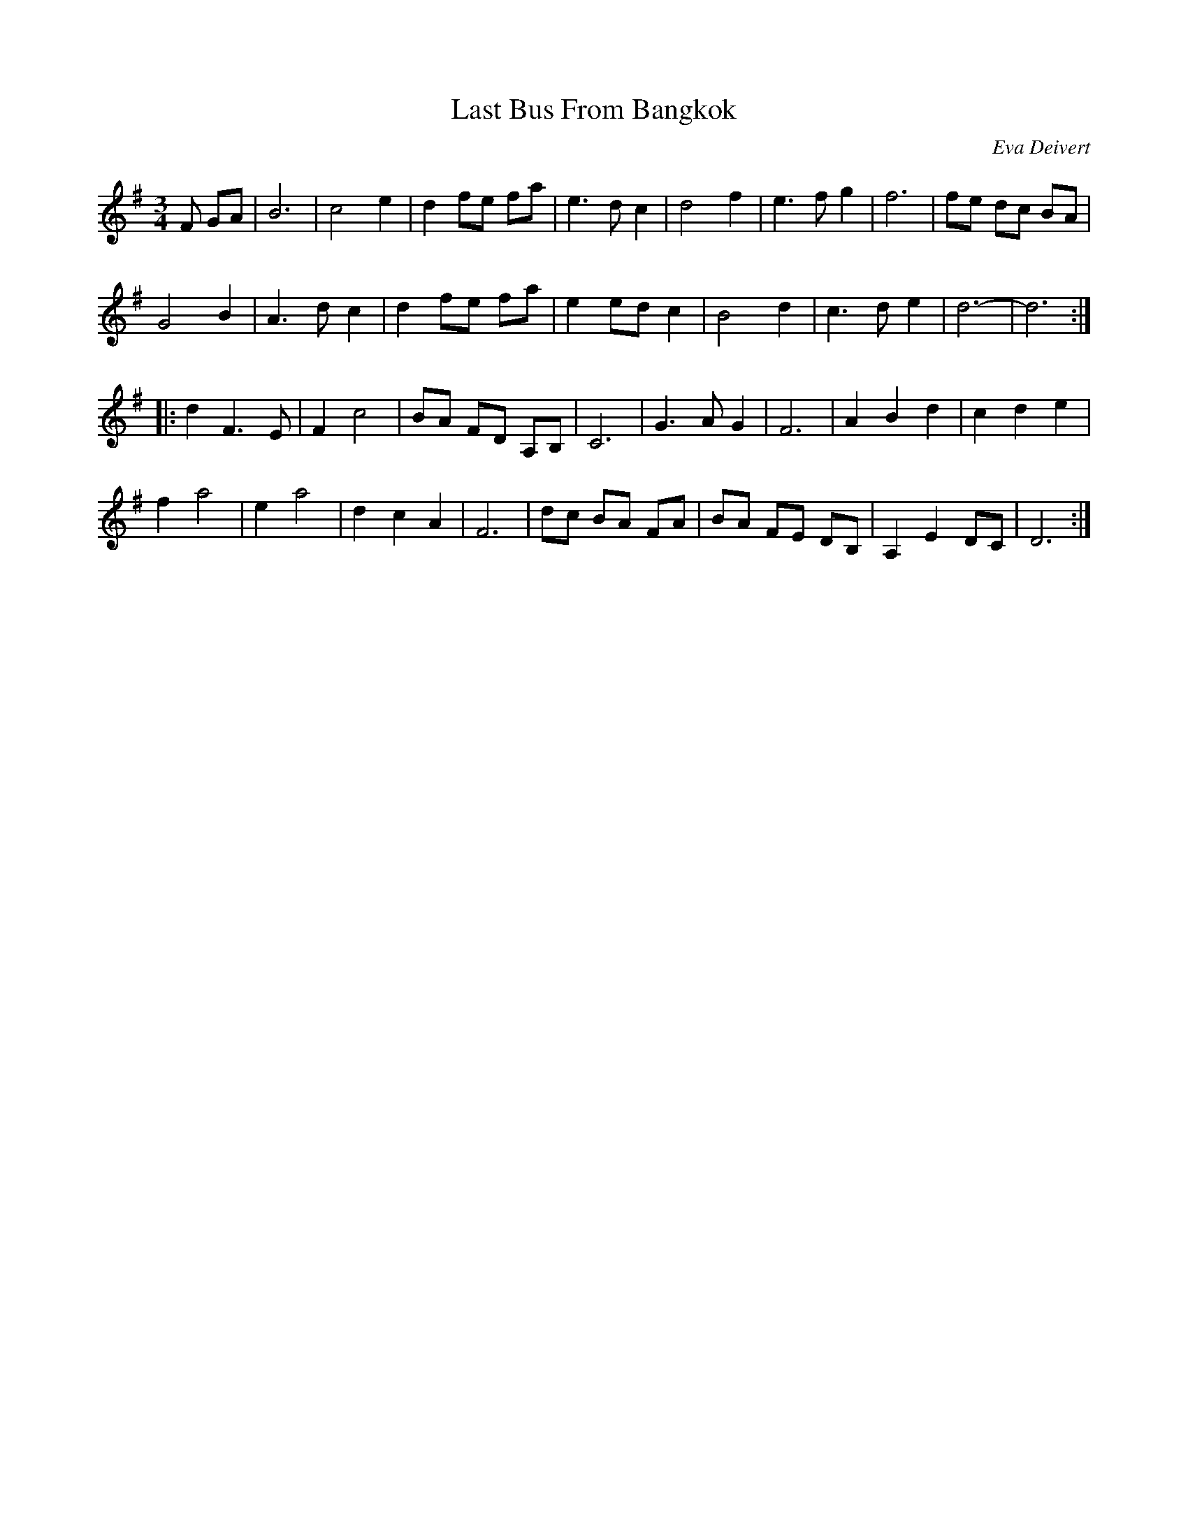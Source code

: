 X: 1
T: Last Bus From Bangkok
C: Eva Deivert
F: https://www.facebook.com/photo.php?fbid=10218820529445475&set=p.10218820529445475&type=3&theater
R: waltz
Z: 2019 John Chambers <jc:trillian.mit.edu>
N: As an instrumental, the parts may be repeated, but not for the song.
M: 3/4
L: 1/8
K: G
F GA |\
B6 | c4 e2 | d2 fe fa | e3 d c2 | d4 f2 | e3 f g2 | f6 | fe dc BA |
G4 B2 | A3 d c2 | d2 fe fa | e2 ed c2 | B4 d2 | c3 d e2 | d6- | d6 :|
|:\
d2 F3 E | F2 c4 | BA FD A,B, | C6 | G3 A G2 | F6 | A2 B2 d2 | c2 d2 e2 |
f2 a4 | e2 a4 | d2 c2 A2 | F6 | dc BA FA | BA FE DB, | A,2 E2 DC | D6 :|

